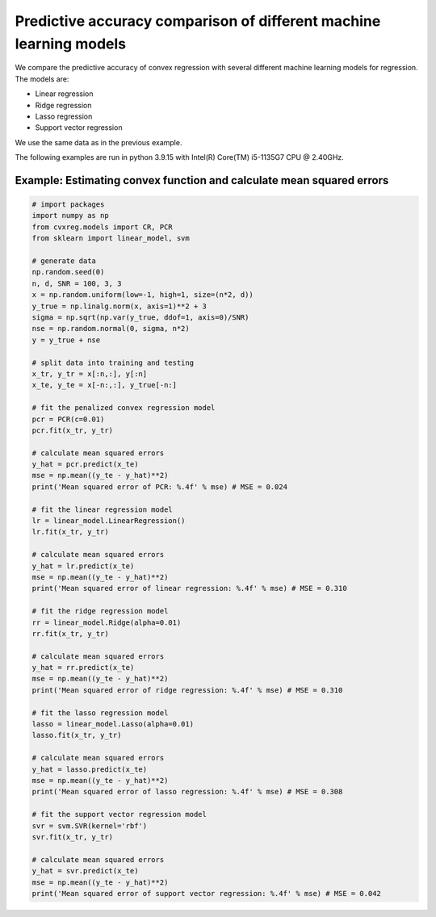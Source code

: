 ==================================================================
Predictive accuracy comparison of different machine learning models
==================================================================

We compare the predictive accuracy of convex regression with several different machine learning models for regression. The models are:

- Linear regression
- Ridge regression
- Lasso regression
- Support vector regression

We use the same data as in the previous example.

The following examples are run in python 3.9.15 with Intel(R) Core(TM) i5-1135G7 CPU @ 2.40GHz.

Example: Estimating convex function and calculate mean squared errors
---------------------------------------------------------------------

.. code:: python

    # import packages
    import numpy as np
    from cvxreg.models import CR, PCR
    from sklearn import linear_model, svm

    # generate data
    np.random.seed(0)
    n, d, SNR = 100, 3, 3
    x = np.random.uniform(low=-1, high=1, size=(n*2, d))
    y_true = np.linalg.norm(x, axis=1)**2 + 3
    sigma = np.sqrt(np.var(y_true, ddof=1, axis=0)/SNR)
    nse = np.random.normal(0, sigma, n*2)
    y = y_true + nse

    # split data into training and testing
    x_tr, y_tr = x[:n,:], y[:n]
    x_te, y_te = x[-n:,:], y_true[-n:]

    # fit the penalized convex regression model
    pcr = PCR(c=0.01)
    pcr.fit(x_tr, y_tr)

    # calculate mean squared errors
    y_hat = pcr.predict(x_te)
    mse = np.mean((y_te - y_hat)**2)
    print('Mean squared error of PCR: %.4f' % mse) # MSE = 0.024

    # fit the linear regression model
    lr = linear_model.LinearRegression()
    lr.fit(x_tr, y_tr)

    # calculate mean squared errors
    y_hat = lr.predict(x_te)
    mse = np.mean((y_te - y_hat)**2)
    print('Mean squared error of linear regression: %.4f' % mse) # MSE = 0.310

    # fit the ridge regression model
    rr = linear_model.Ridge(alpha=0.01)
    rr.fit(x_tr, y_tr)

    # calculate mean squared errors
    y_hat = rr.predict(x_te)
    mse = np.mean((y_te - y_hat)**2)
    print('Mean squared error of ridge regression: %.4f' % mse) # MSE = 0.310

    # fit the lasso regression model
    lasso = linear_model.Lasso(alpha=0.01)
    lasso.fit(x_tr, y_tr)

    # calculate mean squared errors
    y_hat = lasso.predict(x_te)
    mse = np.mean((y_te - y_hat)**2)
    print('Mean squared error of lasso regression: %.4f' % mse) # MSE = 0.308

    # fit the support vector regression model
    svr = svm.SVR(kernel='rbf')
    svr.fit(x_tr, y_tr)

    # calculate mean squared errors
    y_hat = svr.predict(x_te)
    mse = np.mean((y_te - y_hat)**2)
    print('Mean squared error of support vector regression: %.4f' % mse) # MSE = 0.042


